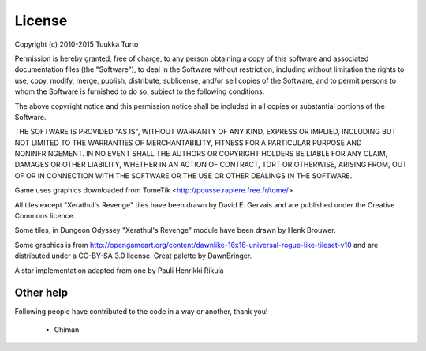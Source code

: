 =======
License
=======

Copyright (c) 2010-2015 Tuukka Turto

Permission is hereby granted, free of charge, to any person obtaining a copy
of this software and associated documentation files (the "Software"), to deal
in the Software without restriction, including without limitation the rights
to use, copy, modify, merge, publish, distribute, sublicense, and/or sell
copies of the Software, and to permit persons to whom the Software is
furnished to do so, subject to the following conditions:

The above copyright notice and this permission notice shall be included in
all copies or substantial portions of the Software.

THE SOFTWARE IS PROVIDED "AS IS", WITHOUT WARRANTY OF ANY KIND, EXPRESS OR
IMPLIED, INCLUDING BUT NOT LIMITED TO THE WARRANTIES OF MERCHANTABILITY,
FITNESS FOR A PARTICULAR PURPOSE AND NONINFRINGEMENT.  IN NO EVENT SHALL THE
AUTHORS OR COPYRIGHT HOLDERS BE LIABLE FOR ANY CLAIM, DAMAGES OR OTHER
LIABILITY, WHETHER IN AN ACTION OF CONTRACT, TORT OR OTHERWISE, ARISING FROM,
OUT OF OR IN CONNECTION WITH THE SOFTWARE OR THE USE OR OTHER DEALINGS IN
THE SOFTWARE.

Game uses graphics downloaded from TomeTik <http://pousse.rapiere.free.fr/tome/>

All tiles except "Xerathul's Revenge" tiles have been drawn by David E. Gervais
and are published under the Creative Commons licence.

Some tiles, in Dungeon Odyssey "Xerathul's Revenge" module have been drawn 
by Henk Brouwer.

Some graphics is from http://opengameart.org/content/dawnlike-16x16-universal-rogue-like-tileset-v10
and are distributed under a CC-BY-SA 3.0 license. Great palette by DawnBringer.

A star implementation adapted from one by Pauli Henrikki Rikula
 
Other help
----------
Following people have contributed to the code in a way or another, thank you!

 - Chiman
